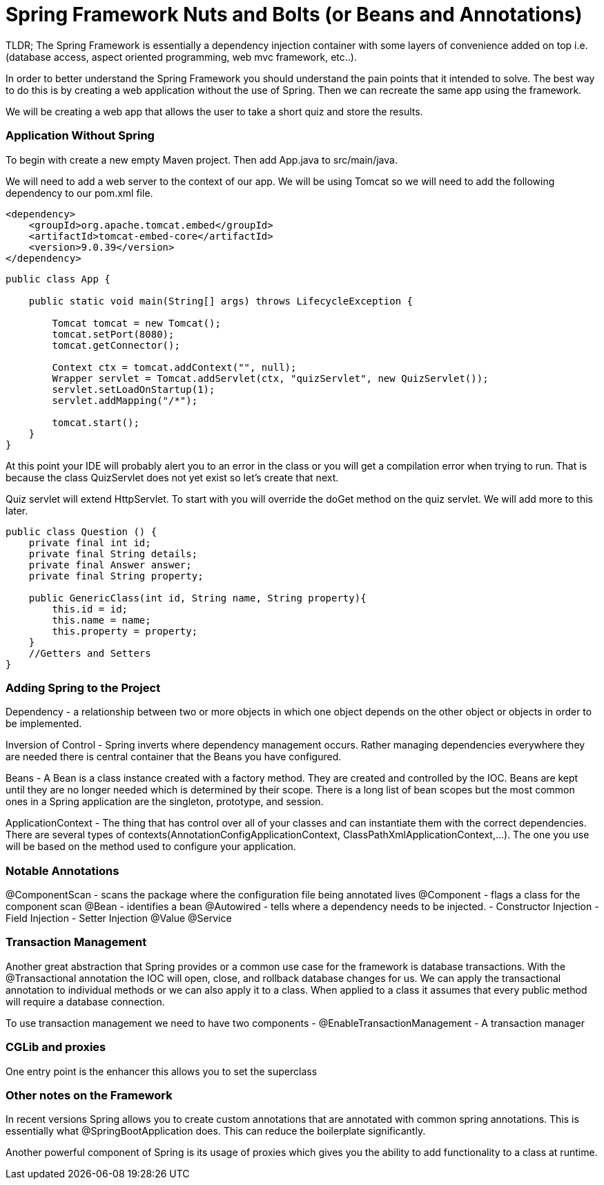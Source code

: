 # Spring Framework Nuts and Bolts (or Beans and Annotations)


TLDR; The Spring Framework is essentially a dependency injection container with some layers of convenience added on top i.e. (database access, aspect oriented programming, web mvc framework, etc..).

In order to better understand the Spring Framework you should understand the pain points that it intended to solve. The best way to do this is by creating a web application without the use of Spring. Then we can recreate the same app using the framework.

We will be creating a web app that allows the user to take a short quiz and store the results.

### Application Without Spring
To begin with create a new empty Maven project. Then add App.java to src/main/java.

We will need to add a web server to the context of our app. We will be using Tomcat so we will need to add the following dependency to our pom.xml file.
[source, xml]
----
<dependency>
    <groupId>org.apache.tomcat.embed</groupId>
    <artifactId>tomcat-embed-core</artifactId>
    <version>9.0.39</version>
</dependency>
----


[source#App, java]
----
public class App {

    public static void main(String[] args) throws LifecycleException {

        Tomcat tomcat = new Tomcat();
        tomcat.setPort(8080);
        tomcat.getConnector();

        Context ctx = tomcat.addContext("", null);
        Wrapper servlet = Tomcat.addServlet(ctx, "quizServlet", new QuizServlet());
        servlet.setLoadOnStartup(1);
        servlet.addMapping("/*");

        tomcat.start();
    }
}
----

At this point your IDE will probably alert you to an error in the class or you will get a compilation error when trying to run. That is because the class QuizServlet does not yet exist so let's create that next.

Quiz servlet will extend HttpServlet. To start with you will override the doGet method on the quiz servlet. We will add more to this later.

[source, java]
----
public class Question () {
    private final int id;
    private final String details;
    private final Answer answer;
    private final String property;

    public GenericClass(int id, String name, String property){
        this.id = id;
        this.name = name;
        this.property = property;
    }
    //Getters and Setters
}
----
### Adding Spring to the Project
Dependency - a relationship between two or more objects in which one object depends on the other object or objects in order to be implemented.

Inversion of Control - Spring inverts where dependency management occurs. Rather managing dependencies everywhere they are needed there is central container that the Beans you have configured.

Beans - A Bean is a class instance created with a factory method. They are created and controlled by the IOC. Beans are kept until they are no longer needed which is determined by their scope. There is a long list of bean scopes but the most common ones in a Spring application are the singleton, prototype, and session.

ApplicationContext - The thing that has control over all of your classes and can instantiate them with the correct dependencies. There are several types of contexts(AnnotationConfigApplicationContext, ClassPathXmlApplicationContext,...). The one you use will be based on the method used to configure your application.

### Notable Annotations
@ComponentScan - scans the package where the configuration file being annotated lives
@Component - flags a class for the component scan
@Bean - identifies a bean
@Autowired - tells where a dependency needs to be injected.
- Constructor Injection
- Field Injection
- Setter Injection
@Value
@Service

### Transaction Management
Another great abstraction that Spring provides or a common use case for the framework is database transactions. With the @Transactional annotation the IOC will open, close, and rollback database changes for us. We can apply the transactional annotation to individual methods or we can also apply it to a class. When applied to a class it assumes that every public method will require a database connection.

To use transaction management we need to have two components
 - @EnableTransactionManagement
 - A transaction manager


### CGLib and proxies

One entry point is the enhancer
this allows you to set the superclass

### Other notes on the Framework
In recent versions Spring allows you to create custom annotations that are annotated with common spring annotations. This is essentially what @SpringBootApplication does. This can reduce the boilerplate significantly.

Another powerful component of Spring is its usage of proxies which gives you the ability to add functionality to a class at runtime.


